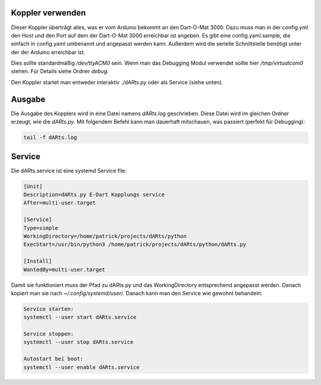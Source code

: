 Koppler verwenden
=================

Dieser Koppler überträgt alles, was er vom Arduino bekommt an den Dart-O-Mat 3000.  
Dazu muss man in der config.yml den Host und den Port auf dem der Dart-O-Mat 3000 erreichbar ist angeben.  
Es gibt eine config.yaml.sample, die einfach in config.yaml umbenannt und angepasst werden kann.  
Außerdem wird die serielle Schnittstelle benötigt unter der der Arduino erreichbar ist.  

Dies sollte standardmäßig */dev/ttyACM0* sein.  
Wenn man das Debugging Modul verwendet sollte hier */tmp/virtualcom0* stehen.  
Für Details siehe Ordner *debug*.  

Den Koppler startet man entweder interaktiv *./dARts.py* oder als Service (siehe unten).

Ausgabe
=======

Die Ausgabe des Kopplers wird in eine Datei namens *dARts.log* geschrieben. Diese Datei wird im gleichen Ordner erzeugt, wie die *dARts.py*.  
Mit folgendem Befehl kann man dauerhaft mitschauen, was passiert (perfekt für Debugging):

.. code-block:: bash

    tail -f dARts.log

Service
=======

Die dARts.service ist eine systemd Service file:

.. code-block:: bash

    [Unit]
    Description=dARts.py E-Dart Kopplungs service
    After=multi-user.target

    [Service]
    Type=simple
    WorkingDirectory=/home/patrick/projects/dARts/python
    ExecStart=/usr/bin/python3 /home/patrick/projects/dARts/python/dARts.py

    [Install]
    WantedBy=multi-user.target

Damit sie funktioniert muss der Pfad zu dARts.py und das WorkingDirectory entsprechend angepasst werden.
Danach kopiert man sie nach *~/.config/systemd/user/*.
Danach kann man den Service wie gewohnt behandeln:

.. code-block:: bash

    Service starten:
    systemctl --user start dARts.service

    Service stoppen:
    systemctl --user stop dARts.service

    Autostart bei boot:
    systemctl --user enable dARts.service

